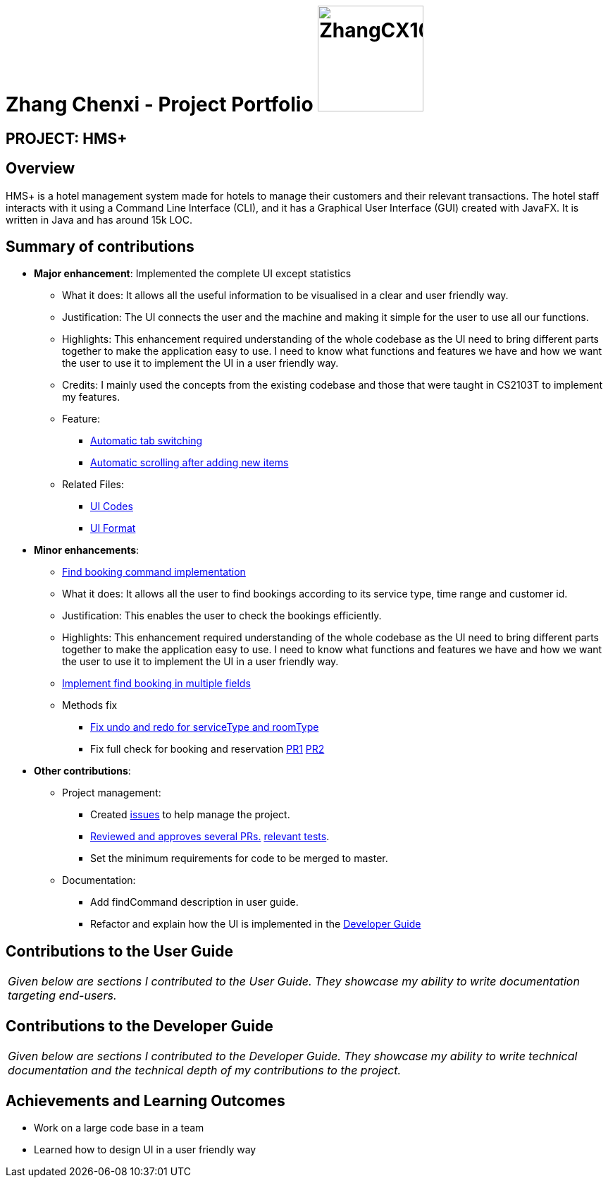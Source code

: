 = Zhang Chenxi - Project Portfolio image:ZhangCX10032.png[width="150", align="right"]
:site-section: AboutUs
:imagesDir: ../images
:stylesDir: ../stylesheets

== PROJECT: HMS+

== Overview

HMS+ is a hotel management system made for hotels to manage their customers and their relevant transactions.
The hotel staff interacts with it using a Command Line Interface (CLI), and it has a Graphical User Interface (GUI) created with JavaFX.
It is written in Java and has around 15k LOC.

== Summary of contributions

* *Major enhancement*: Implemented the complete UI except statistics
** What it does: It allows all the useful information to be visualised in a clear and user friendly way.
** Justification: The UI connects the user and the machine and making it simple for the user to use all our functions.
** Highlights: This enhancement required understanding of the whole codebase as the UI need to bring different parts
together to make the application easy to use.
I need to know what functions and features we have and how we want the user to use it to implement the UI in a user friendly way.
** Credits: I mainly used the concepts from the existing codebase and those that were taught in CS2103T to implement my features.
** Feature:
*** https://github.com/cs2103-ay1819s2-t12-1/main/pull/149[Automatic tab switching]
*** https://github.com/cs2103-ay1819s2-t12-1/main/pull/218[Automatic scrolling after adding new items]
** Related Files:
*** https://github.com/cs2103-ay1819s2-t12-1/main/tree/master/src/main/java/seedu/hms/ui[UI Codes]
*** https://github.com/cs2103-ay1819s2-t12-1/main/tree/master/src/main/resources/view[UI Format]

* *Minor enhancements*:

** https://github.com/cs2103-ay1819s2-t12-1/main/pull/173[Find booking command implementation]
** What it does: It allows all the user to find bookings according to its service type, time range and customer id.
** Justification: This enables the user to check the bookings efficiently.
** Highlights: This enhancement required understanding of the whole codebase as the UI need to bring different parts
together to make the application easy to use.
I need to know what functions and features we have and how we want the user to use it to implement the UI in a user friendly way.

** https://github.com/cs2103-ay1819s2-t12-1/main/pull/77[Implement find booking in multiple fields]
** Methods fix
*** https://github.com/cs2103-ay1819s2-t12-1/main/pull/226[Fix undo and redo for serviceType and roomType]
*** Fix full check for booking and reservation https://github.com/cs2103-ay1819s2-t12-1/main/pull/229[PR1]
https://github.com/cs2103-ay1819s2-t12-1/main/pull/236[PR2]

* *Other contributions*:

** Project management:
*** Created https://github.com/cs2103-ay1819s2-t12-1/main/issues?utf8=%E2%9C%93&q=is%3Aissue+author%3AZhangCX10032[issues] to help manage the project.
*** https://github.com/cs2103-ay1819s2-t12-1/main/pulls?utf8=%E2%9C%93&q=is%3Apr+reviewed-by%3AZhangCX10032[Reviewed and approves several PRs.]
https://github.com/cs2103-ay1819s2-t12-1/main/blob/master/src/test/java/seedu/hms/model/util/TimeRangeTest.java[relevant tests].
*** Set the minimum requirements for code to be merged to master.
** Documentation:
*** Add findCommand description in user guide.
*** Refactor and explain how the UI is implemented in the https://github.com/cs2103-ay1819s2-t12-1/main/blob/master/docs/DeveloperGuide.adoc#41-adding-service-booking-functionality[Developer Guide]

== Contributions to the User Guide

|===
|_Given below are sections I contributed to the User Guide. They showcase my ability to write documentation targeting end-users._
|===

== Contributions to the Developer Guide

|===
|_Given below are sections I contributed to the Developer Guide. They showcase my ability to write technical documentation and the technical depth of my contributions to the project._
|===

== Achievements and Learning Outcomes

* Work on a large code base in a team
* Learned how to design UI in a user friendly way
